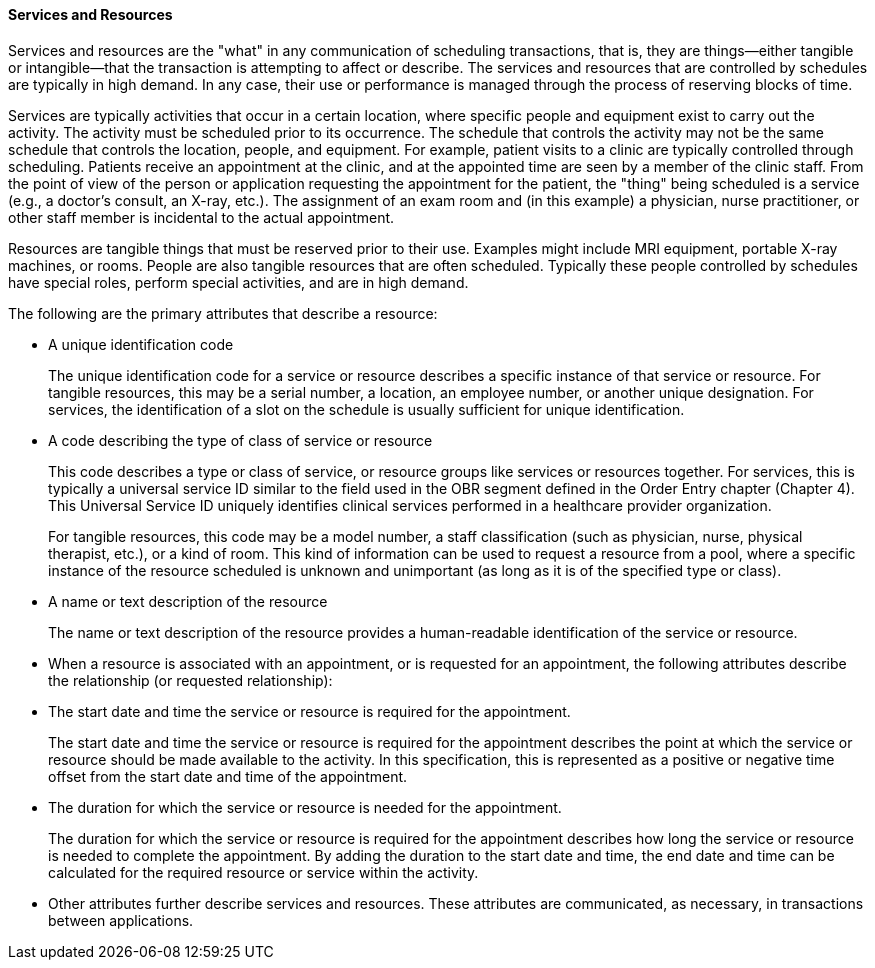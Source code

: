 ==== Services and Resources
[v291_section="10.2.1.2"]

Services and resources are the "what" in any communication of scheduling transactions, that is, they are things—either tangible or intangible—that the transaction is attempting to affect or describe. The services and resources that are controlled by schedules are typically in high demand. In any case, their use or performance is managed through the process of reserving blocks of time.

Services are typically activities that occur in a certain location, where specific people and equipment exist to carry out the activity. The activity must be scheduled prior to its occurrence. The schedule that controls the activity may not be the same schedule that controls the location, people, and equipment. For example, patient visits to a clinic are typically controlled through scheduling. Patients receive an appointment at the clinic, and at the appointed time are seen by a member of the clinic staff. From the point of view of the person or application requesting the appointment for the patient, the "thing" being scheduled is a service (e.g., a doctor's consult, an X-ray, etc.). The assignment of an exam room and (in this example) a physician, nurse practitioner, or other staff member is incidental to the actual appointment.

Resources are tangible things that must be reserved prior to their use. Examples might include MRI equipment, portable X-ray machines, or rooms. People are also tangible resources that are often scheduled. Typically these people controlled by schedules have special roles, perform special activities, and are in high demand.

The following are the primary attributes that describe a resource:

• A unique identification code +
+
The unique identification code for a service or resource describes a specific instance of that service or resource. For tangible resources, this may be a serial number, a location, an employee number, or another unique designation. For services, the identification of a slot on the schedule is usually sufficient for unique identification.

• A code describing the type of class of service or resource +
+
This code describes a type or class of service, or resource groups like services or resources together. For services, this is typically a universal service ID similar to the field used in the OBR segment defined in the Order Entry chapter (Chapter 4). This Universal Service ID uniquely identifies clinical services performed in a healthcare provider organization. +
+
For tangible resources, this code may be a model number, a staff classification (such as physician, nurse, physical therapist, etc.), or a kind of room. This kind of information can be used to request a resource from a pool, where a specific instance of the resource scheduled is unknown and unimportant (as long as it is of the specified type or class).

• A name or text description of the resource +
+
The name or text description of the resource provides a human-readable identification of the service or resource.

• When a resource is associated with an appointment, or is requested for an appointment, the following attributes describe the relationship (or requested relationship):

• The start date and time the service or resource is required for the appointment. +
+
The start date and time the service or resource is required for the appointment describes the point at which the service or resource should be made available to the activity. In this specification, this is represented as a positive or negative time offset from the start date and time of the appointment.

• The duration for which the service or resource is needed for the appointment. +
+
The duration for which the service or resource is required for the appointment describes how long the service or resource is needed to complete the appointment. By adding the duration to the start date and time, the end date and time can be calculated for the required resource or service within the activity.

• Other attributes further describe services and resources. These attributes are communicated, as necessary, in transactions between applications.

